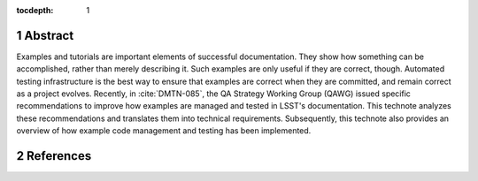 :tocdepth: 1

.. sectnum::

Abstract
========

Examples and tutorials are important elements of successful documentation.
They show how something can be accomplished, rather than merely describing it.
Such examples are only useful if they are correct, though.
Automated testing infrastructure is the best way to ensure that examples are correct when they are committed, and remain correct as a project evolves.
Recently, in :cite:`DMTN-085`, the QA Strategy Working Group (QAWG)  issued specific recommendations to improve how examples are managed and tested in LSST's documentation.
This technote analyzes these recommendations and translates them into technical requirements.
Subsequently, this technote also provides an overview of how example code management and testing has been implemented.

References
==========

.. bibliography:: local.bib lsstbib/books.bib lsstbib/lsst.bib lsstbib/lsst-dm.bib lsstbib/refs.bib lsstbib/refs_ads.bib
   :style: lsst_aa
